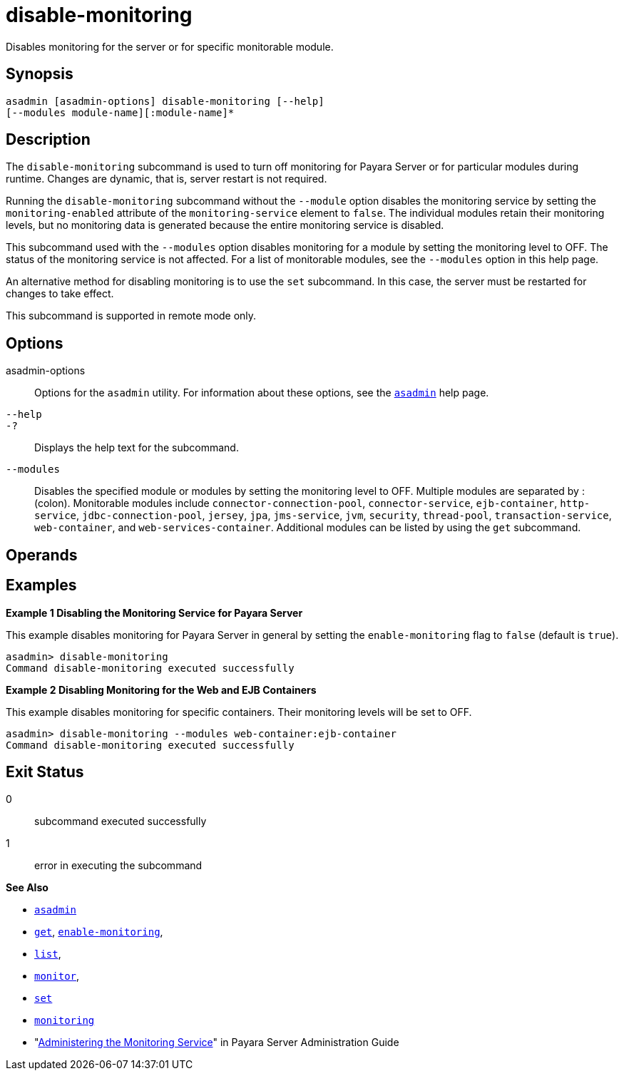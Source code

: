 [[disable-monitoring]]
= disable-monitoring

Disables monitoring for the server or for specific monitorable module.

[[synopsis]]
== Synopsis

[source,shell]
----
asadmin [asadmin-options] disable-monitoring [--help] 
[--modules module-name][:module-name]*
----

[[description]]
== Description

The `disable-monitoring` subcommand is used to turn off monitoring for Payara Server or for particular modules during runtime. Changes are dynamic, that is, server restart is not required.

Running the `disable-monitoring` subcommand without the `--module` option disables the monitoring service by setting the `monitoring-enabled` attribute of the `monitoring-service` element to `false`. The individual modules retain their monitoring levels, but no monitoring data is generated because the entire monitoring service is disabled.

This subcommand used with the `--modules` option disables monitoring for a module by setting the monitoring level to OFF. The status of the monitoring service is not affected. For a list of monitorable modules, see the `--modules` option in this help page.

An alternative method for disabling monitoring is to use the `set` subcommand. In this case, the server must be restarted for changes to take effect.

This subcommand is supported in remote mode only.

[[options]]
== Options

asadmin-options::
  Options for the `asadmin` utility. For information about these options, see the xref:asadmin.adoc#asadmin-1m[`asadmin`] help page.
`--help`::
`-?`::
  Displays the help text for the subcommand.
`--modules`::
  Disables the specified module or modules by setting the monitoring level to OFF. Multiple modules are separated by : (colon). Monitorable modules include `connector-connection-pool`, `connector-service`, `ejb-container`, `http-service`, `jdbc-connection-pool`, `jersey`, `jpa`, `jms-service`, `jvm`, `security`, `thread-pool`, `transaction-service`, `web-container`, and `web-services-container`. Additional modules can be listed by using the `get` subcommand.

[[operands]]
== Operands

[[examples]]
== Examples

[[example-1]]

*Example 1 Disabling the Monitoring Service for Payara Server*

This example disables monitoring for Payara Server in general by setting the `enable-monitoring` flag to `false` (default is `true`).

[source,shell]
----
asadmin> disable-monitoring
Command disable-monitoring executed successfully
----

[[example-2]]

*Example 2 Disabling Monitoring for the Web and EJB Containers*

This example disables monitoring for specific containers. Their monitoring levels will be set to OFF.

[source,shell]
----
asadmin> disable-monitoring --modules web-container:ejb-container
Command disable-monitoring executed successfully
----

[[exit-status]]
== Exit Status

0::
  subcommand executed successfully
1::
  error in executing the subcommand

*See Also*

* xref:asadmin.adoc#asadmin-1m[`asadmin`]
* xref:get.adoc#get[`get`], xref:enable-monitoring.adoc#enable-monitoring[`enable-monitoring`],
* xref:list.adoc#list[`list`],
* xref:monitor.adoc#monitor[`monitor`],
* xref:set.adoc#set[`set`]
* xref:monitoring.adoc#monitoring[`monitoring`]
* "xref:administration-guide:monitoring.adoc#administering-the-monitoring-service[Administering the Monitoring Service]" in Payara Server Administration Guide


